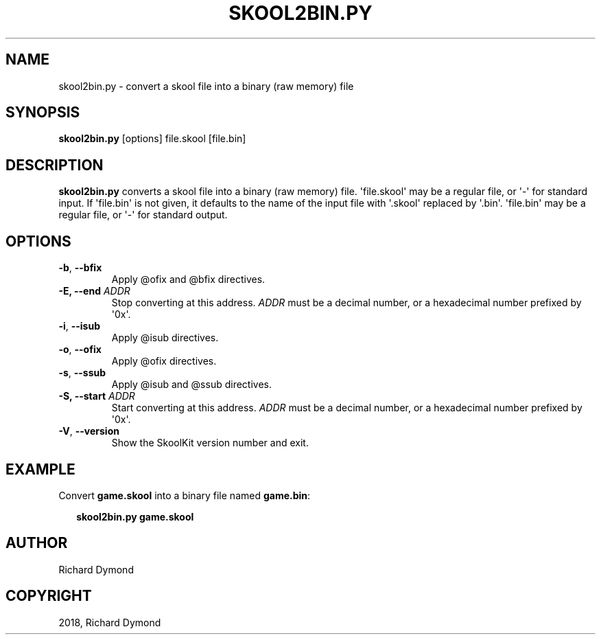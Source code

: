 .\" Man page generated from reStructuredText.
.
.TH "SKOOL2BIN.PY" "1" "Feb 19, 2018" "6.3" "SkoolKit"
.SH NAME
skool2bin.py \- convert a skool file into a binary (raw memory) file
.
.nr rst2man-indent-level 0
.
.de1 rstReportMargin
\\$1 \\n[an-margin]
level \\n[rst2man-indent-level]
level margin: \\n[rst2man-indent\\n[rst2man-indent-level]]
-
\\n[rst2man-indent0]
\\n[rst2man-indent1]
\\n[rst2man-indent2]
..
.de1 INDENT
.\" .rstReportMargin pre:
. RS \\$1
. nr rst2man-indent\\n[rst2man-indent-level] \\n[an-margin]
. nr rst2man-indent-level +1
.\" .rstReportMargin post:
..
.de UNINDENT
. RE
.\" indent \\n[an-margin]
.\" old: \\n[rst2man-indent\\n[rst2man-indent-level]]
.nr rst2man-indent-level -1
.\" new: \\n[rst2man-indent\\n[rst2man-indent-level]]
.in \\n[rst2man-indent\\n[rst2man-indent-level]]u
..
.SH SYNOPSIS
.sp
\fBskool2bin.py\fP [options] file.skool [file.bin]
.SH DESCRIPTION
.sp
\fBskool2bin.py\fP converts a skool file into a binary (raw memory) file.
\(aqfile.skool\(aq may be a regular file, or \(aq\-\(aq for standard input. If \(aqfile.bin\(aq is
not given, it defaults to the name of the input file with \(aq.skool\(aq replaced by
\(aq.bin\(aq. \(aqfile.bin\(aq may be a regular file, or \(aq\-\(aq for standard output.
.SH OPTIONS
.INDENT 0.0
.TP
.B \-b\fP,\fB  \-\-bfix
Apply @ofix and @bfix directives.
.UNINDENT
.INDENT 0.0
.TP
.B \-E, \-\-end \fIADDR\fP
Stop converting at this address. \fIADDR\fP must be a decimal number, or a
hexadecimal number prefixed by \(aq0x\(aq.
.UNINDENT
.INDENT 0.0
.TP
.B \-i\fP,\fB  \-\-isub
Apply @isub directives.
.TP
.B \-o\fP,\fB  \-\-ofix
Apply @ofix directives.
.TP
.B \-s\fP,\fB  \-\-ssub
Apply @isub and @ssub directives.
.UNINDENT
.INDENT 0.0
.TP
.B \-S, \-\-start \fIADDR\fP
Start converting at this address. \fIADDR\fP must be a decimal number, or a
hexadecimal number prefixed by \(aq0x\(aq.
.UNINDENT
.INDENT 0.0
.TP
.B \-V\fP,\fB  \-\-version
Show the SkoolKit version number and exit.
.UNINDENT
.SH EXAMPLE
.sp
Convert \fBgame.skool\fP into a binary file named \fBgame.bin\fP:
.nf

.in +2
\fBskool2bin.py game.skool\fP
.in -2
.fi
.sp
.SH AUTHOR
Richard Dymond
.SH COPYRIGHT
2018, Richard Dymond
.\" Generated by docutils manpage writer.
.

